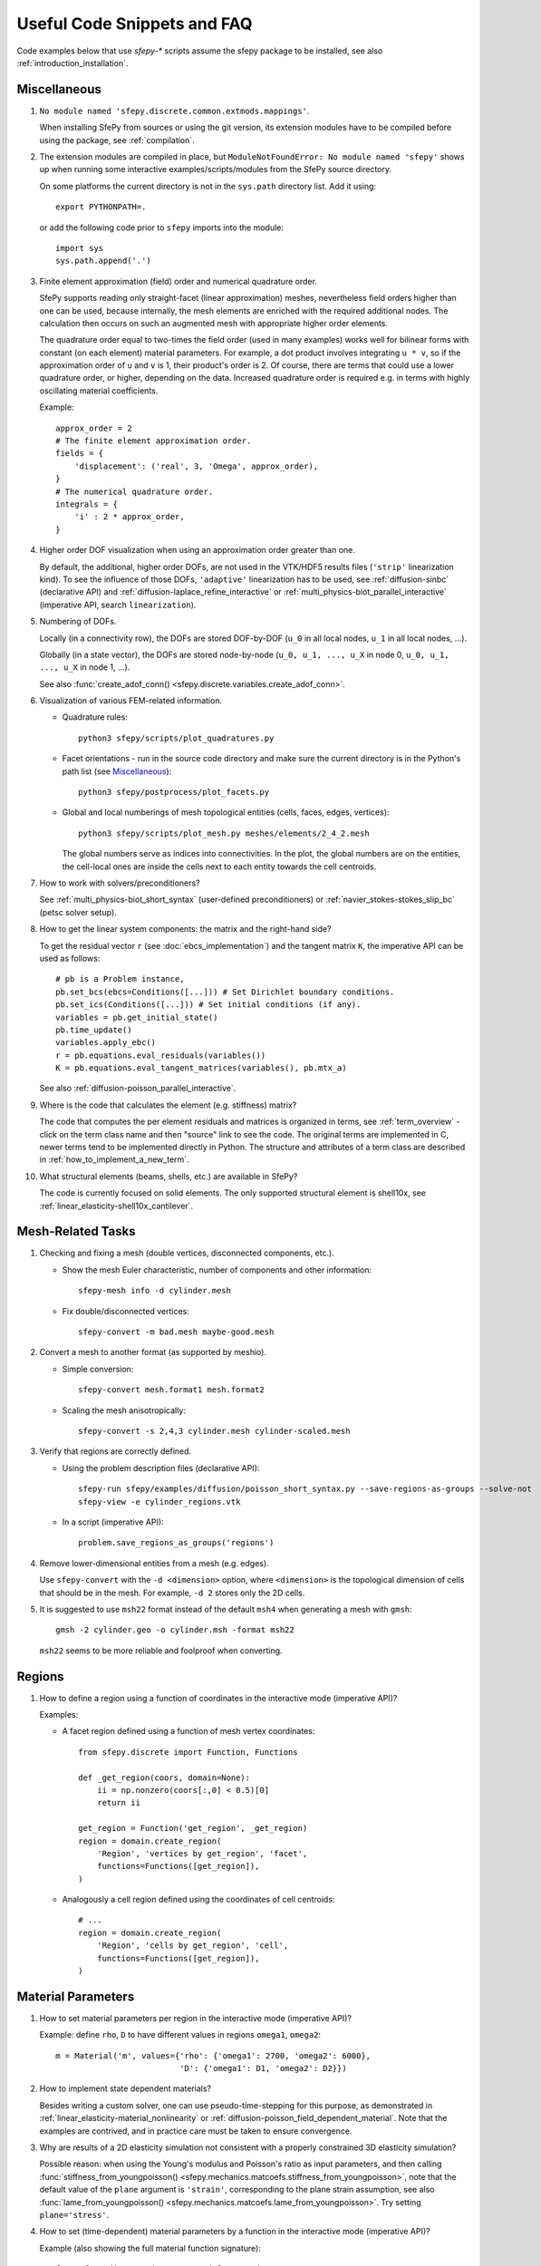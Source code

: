 Useful Code Snippets and FAQ
============================

.. only:: html

   .. contents:: Table of Contents
      :local:
      :backlinks: top

Code examples below that use `sfepy-*` scripts assume the sfepy package to be
installed, see also :ref:`introduction_installation`.

Miscellaneous
-------------

#. ``No module named 'sfepy.discrete.common.extmods.mappings'``.

   When installing SfePy from sources or using the git version, its extension
   modules have to be compiled before using the package, see
   :ref:`compilation`.

#. The extension modules are compiled in place, but ``ModuleNotFoundError: No
   module named 'sfepy'`` shows up when running some interactive
   examples/scripts/modules from the SfePy source directory.

   On some platforms the current directory is not in the ``sys.path`` directory
   list. Add it using::

     export PYTHONPATH=.

   or add the following code prior to ``sfepy`` imports into the module::

     import sys
     sys.path.append('.')

#. Finite element approximation (field) order and numerical quadrature order.

   SfePy supports reading only straight-facet (linear approximation) meshes,
   nevertheless field orders higher than one can be used, because internally,
   the mesh elements are enriched with the required additional nodes. The
   calculation then occurs on such an augmented mesh with appropriate higher
   order elements.

   The quadrature order equal to two-times the field order (used in many
   examples) works well for bilinear forms with constant (on each element)
   material parameters. For example, a dot product involves integrating ``u *
   v``, so if the approximation order of ``u`` and ``v`` is 1, their product's
   order is 2. Of course, there are terms that could use a lower quadrature
   order, or higher, depending on the data. Increased quadrature order is
   required e.g. in terms with highly oscillating material coefficients.

   Example::

     approx_order = 2
     # The finite element approximation order.
     fields = {
         'displacement': ('real', 3, 'Omega', approx_order),
     }
     # The numerical quadrature order.
     integrals = {
         'i' : 2 * approx_order,
     }


#. Higher order DOF visualization when using an approximation order greater
   than one.

   By default, the additional, higher order DOFs, are not used in the VTK/HDF5
   results files (``'strip'`` linearization kind). To see the influence of
   those DOFs, ``'adaptive'`` linearization has to be used, see
   :ref:`diffusion-sinbc` (declarative API) and
   :ref:`diffusion-laplace_refine_interactive` or
   :ref:`multi_physics-biot_parallel_interactive` (imperative API, search
   ``linearization``).

#. Numbering of DOFs.

   Locally (in a connectivity row), the DOFs are stored DOF-by-DOF (``u_0`` in
   all local nodes, ``u_1`` in all local nodes, ...).

   Globally (in a state vector), the DOFs are stored node-by-node (``u_0, u_1,
   ..., u_X`` in node 0, ``u_0, u_1, ..., u_X`` in node 1, ...).

   See also :func:`create_adof_conn()
   <sfepy.discrete.variables.create_adof_conn>`.

#. Visualization of various FEM-related information.

   - Quadrature rules::

       python3 sfepy/scripts/plot_quadratures.py

   - Facet orientations - run in the source code directory and make sure the
     current directory is in the Python's path list (see
     `Miscellaneous`_)::

       python3 sfepy/postprocess/plot_facets.py

   - Global and local numberings of mesh topological entities (cells, faces,
     edges, vertices)::

       python3 sfepy/scripts/plot_mesh.py meshes/elements/2_4_2.mesh

     The global numbers serve as indices into connectivities. In the plot, the
     global numbers are on the entities, the cell-local ones are inside the
     cells next to each entity towards the cell centroids.

#. How to work with solvers/preconditioners?

   See :ref:`multi_physics-biot_short_syntax` (user-defined preconditioners)
   or :ref:`navier_stokes-stokes_slip_bc` (petsc solver setup).

#. How to get the linear system components: the matrix and the right-hand side?

   To get the residual vector ``r`` (see :doc:`ebcs_implementation`) and the
   tangent matrix ``K``, the imperative API can be used as follows::

     # pb is a Problem instance,
     pb.set_bcs(ebcs=Conditions([...])) # Set Dirichlet boundary conditions.
     pb.set_ics(Conditions([...])) # Set initial conditions (if any).
     variables = pb.get_initial_state()
     pb.time_update()
     variables.apply_ebc()
     r = pb.equations.eval_residuals(variables())
     K = pb.equations.eval_tangent_matrices(variables(), pb.mtx_a)

   See also :ref:`diffusion-poisson_parallel_interactive`.

#. Where is the code that calculates the element (e.g. stiffness) matrix?

   The code that computes the per element residuals and matrices is organized
   in terms, see :ref:`term_overview` - click on the term class name and then
   "source" link to see the code. The original terms are implemented in C,
   newer terms tend to be implemented directly in Python. The structure and
   attributes of a term class are described in
   :ref:`how_to_implement_a_new_term`.

#. What structural elements (beams, shells, etc.) are available in SfePy?

   The code is currently focused on solid elements. The only supported
   structural element is shell10x, see
   :ref:`linear_elasticity-shell10x_cantilever`.

Mesh-Related Tasks
------------------

#. Checking and fixing a mesh (double vertices, disconnected components, etc.).

   - Show the mesh Euler characteristic, number of components and other
     information::

       sfepy-mesh info -d cylinder.mesh

   - Fix double/disconnected vertices::

       sfepy-convert -m bad.mesh maybe-good.mesh

#. Convert a mesh to another format (as supported by meshio).

   - Simple conversion::

       sfepy-convert mesh.format1 mesh.format2

   - Scaling the mesh anisotropically::

       sfepy-convert -s 2,4,3 cylinder.mesh cylinder-scaled.mesh

#. Verify that regions are correctly defined.

   - Using the problem description files (declarative API)::

       sfepy-run sfepy/examples/diffusion/poisson_short_syntax.py --save-regions-as-groups --solve-not
       sfepy-view -e cylinder_regions.vtk

   - In a script (imperative API)::

       problem.save_regions_as_groups('regions')

#. Remove lower-dimensional entities from a mesh (e.g. edges).

   Use ``sfepy-convert`` with the ``-d <dimension>`` option, where
   ``<dimension>`` is the topological dimension of cells that should be in the
   mesh. For example, ``-d 2`` stores only the 2D cells.

#. It is suggested to use ``msh22`` format instead of the default ``msh4``
   when generating a mesh with ``gmsh``::

      gmsh -2 cylinder.geo -o cylinder.msh -format msh22

   ``msh22`` seems to be more reliable and foolproof when converting.


Regions
-------

#. How to define a region using a function of coordinates in the interactive mode
   (imperative API)?

   Examples:

   -  A facet region defined using a function of mesh vertex coordinates::

       from sfepy.discrete import Function, Functions

       def _get_region(coors, domain=None):
           ii = np.nonzero(coors[:,0] < 0.5)[0]
           return ii

       get_region = Function('get_region', _get_region)
       region = domain.create_region(
           'Region', 'vertices by get_region', 'facet',
           functions=Functions([get_region]),
       )

   - Analogously a cell region defined using the coordinates of cell centroids::

       # ...
       region = domain.create_region(
           'Region', 'cells by get_region', 'cell',
           functions=Functions([get_region]),
       )


Material Parameters
-------------------

#. How to set material parameters per region in the interactive mode
   (imperative API)?

   Example: define ``rho``, ``D`` to have different values in regions ``omega1``,
   ``omega2``::

     m = Material('m', values={'rho': {'omega1': 2700, 'omega2': 6000},
                               'D': {'omega1': D1, 'omega2': D2}})

#. How to implement state dependent materials?

   Besides writing a custom solver, one can use pseudo-time-stepping for this
   purpose, as demonstrated in :ref:`linear_elasticity-material_nonlinearity`
   or :ref:`diffusion-poisson_field_dependent_material`. Note that the examples
   are contrived, and in practice care must be taken to ensure convergence.

#. Why are results of a 2D elasticity simulation not consistent with a properly
   constrained 3D elasticity simulation?

   Possible reason: when using the Young's modulus and Poisson's ratio as input
   parameters, and then calling :func:`stiffness_from_youngpoisson()
   <sfepy.mechanics.matcoefs.stiffness_from_youngpoisson>`, note that the
   default value of the ``plane`` argument is ``'strain'``, corresponding to
   the plane strain assumption, see also :func:`lame_from_youngpoisson()
   <sfepy.mechanics.matcoefs.lame_from_youngpoisson>`. Try setting
   ``plane='stress'``.

#. How to set (time-dependent) material parameters by a function in the
   interactive mode (imperative API)?

   Example (also showing the full material function signature)::

     from sfepy.discrete import Material, Function

     def get_pars(ts, coors, mode=None,
                  equations=None, term=None, problem=None, **kwargs):
         value1 = a_function(ts.t, coors)
         value2 = another_function(ts.step, coors)
         if mode == 'qp':
             out = {
                 'value1' : value1.reshape(coors.shape[0], 1, 1),
                 'value2' : value2.reshape(coors.shape[0], 1, 1),
             }
             return out
     m = Material('m', function=Function('get_pars', get_pars))

#. How to get cells corresponding to coordinates in a material function?

   The full signature of the material function is::

     def get_pars(ts, coors, mode=None,
                  equations=None, term=None, problem=None, **kwargs)

   Thus it has access to ``term.region.cells``, hence access to the cells that
   correspond to the coordinates. The length of the ``coors`` is
   ``n_cell * n_qp``, where ``n_qp`` is the number of quadrature
   points per cell, and ``n_cell = len(term.region.cells)``, so that
   ``coors.reshape((n_cell, n_qp, -1))`` can be used.
